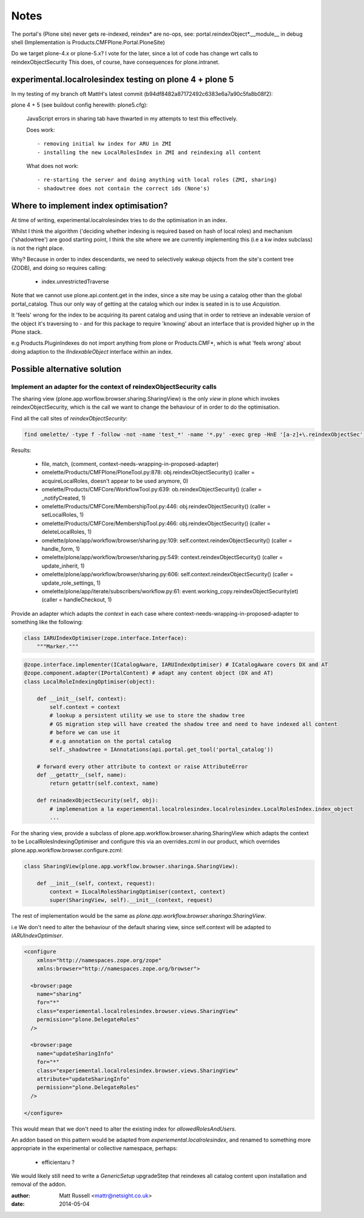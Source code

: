 =====
Notes
=====

The portal's (Plone site) never gets re-indexed, reindex* are no-ops,
see:
portal.reindexObject*.__module__ in debug shell (Implementation is Products.CMFPlone.Portal.PloneSite)


Do we target plone-4.x or plone-5.x?
I vote for the later, since a lot of code has change wrt calls to reindexObjectSecurity
This does, of course, have consequences for plone.intranet.


experimental.localrolesindex testing on plone 4 + plone 5
=========================================================

In my testing of my branch oft MattH's latest commit (b94df8482a87172492c6383e6a7a90c5fa8b08f2):

plone 4 +  5 (see buildout config herewith: plone5.cfg):
 
  JavaScript errors in sharing tab have thwarted in my attempts to test this effectively.

  Does work::

    - removing initial kw index for ARU in ZMI
    - installing the new LocalRolesIndex in ZMI and reindexing all content

  What does not work::
    
    - re-starting the server and doing anything with local roles (ZMI, sharing)
    - shadowtree does not contain the correct ids (None's)


Where to implement index optimisation?
======================================
At time of writing, experimental.localrolesindex tries to do the optimisation in
an index. 

Whilst I think the algorithm ('deciding whether indexing is required based on hash of local roles)
and mechanism ('shadowtree') are good starting point, 
I think the site where we are currently implementing this (i.e a kw index subclass) is not the right place.

Why?
Because in order to index descendants, we need to selectively wakeup objects from the site's content tree (ZODB),
and doing so requires calling:

  - index.unrestrictedTraverse

Note that we cannot use plone.api.content.get in the index, since a site may be using a catalog other than the 
global portal_catalog.
Thus our only way of getting at the catalog which our index is seated in is to use `Acquistion`.

It 'feels' wrong for the index to be acquiring its parent catalog and using that in order to retrieve an indexable
version of the object it's traversing to - and for this package to require 'knowing' about an interface that
is provided higher up in the Plone stack.

e.g Products.PluginIndexes do not import anything from plone or Products.CMF*,
which is what 'feels wrong' about doing adaption to the `IIndexableObject` interface within
an index.


Possible alternative solution
=============================

Implement an adapter for the context of reindexObjectSecurity calls
-------------------------------------------------------------------

The sharing view (plone.app.worflow.browser.sharing.SharingView) is
the only *view* in plone which invokes reindexObjectSecurity, which is the call we want
to change the behaviour of in order to do the optimisation.

Find all the call sites of `reindexObjectSecurity`:

.. code-block:: bash

  find omelette/ -type f -follow -not -name 'test_*' -name '*.py' -exec grep -HnE '[a-z]+\.reindexObjectSec' {} \;

Results:

  * file, match, (comment, context-needs-wrapping-in-proposed-adapter)

  * omelette/Products/CMFPlone/PloneTool.py:878:        obj.reindexObjectSecurity() (caller = acquireLocalRoles, doesn't appear to be used anymore, 0)

  * omelette/Products/CMFCore/WorkflowTool.py:639:            ob.reindexObjectSecurity() (caller = _notifyCreated, 1)

  * omelette/Products/CMFCore/MembershipTool.py:446:            obj.reindexObjectSecurity() (caller = setLocalRoles,  1)

  * omelette/Products/CMFCore/MembershipTool.py:466:            obj.reindexObjectSecurity() (caller = deleteLocalRoles, 1)

  * omelette/plone/app/workflow/browser/sharing.py:109:                self.context.reindexObjectSecurity() (caller = handle_form, 1)

  * omelette/plone/app/workflow/browser/sharing.py:549:            context.reindexObjectSecurity() (caller = update_inherit, 1)

  * omelette/plone/app/workflow/browser/sharing.py:606:            self.context.reindexObjectSecurity() (caller = update_role_settings, 1)

  * omelette/plone/app/iterate/subscribers/workflow.py:61:    event.working_copy.reindexObjectSecurity(et) (caller = handleCheckout, 1)


Provide an adapter which adapts the `context` in each case where
context-needs-wrapping-in-proposed-adapter to something like the following:

.. code-block:: python

    class IARUIndexOptimiser(zope.interface.Interface):
        """Marker."""


.. code-block:: python

    @zope.interface.implementer(ICatalogAware, IARUIndexOptimiser) # ICatalogAware covers DX and AT
    @zope.component.adapter(IPortalContent) # adapt any content object (DX and AT)
    class LocalRoleIndexingOptimiser(object):

        def __init__(self, context):
            self.context = context
            # lookup a persistent utility we use to store the shadow tree
            # GS migration step will have created the shadow tree and need to have indexed all content
	    # before we can use it
	    # e.g annotation on the portal catalog
    	    self._shadowtree = IAnnotations(api.portal.get_tool('portal_catalog'))

        # forward every other attribute to context or raise AttributeError
        def __getattr__(self, name):
            return getattr(self.context, name)

        def reinadexObjectSecurity(self, obj):
            # implemenation a la experiemental.localrolesindex.localrolesindex.LocalRolesIndex.index_object
    	    ...

For the sharing view, provide a subclass of plone.app.workflow.browser.sharing.SharingView
which adapts the context to be LocalRolesIndexingOptimiser and
configure this via an overrides.zcml in our product, which overrides plone.app.workflow.browser.configure.zcml:

.. code-block:: python

    class SharingView(plone.app.workflow.browser.sharinga.SharingView):

        def __init__(self, context, request):
            context = ILocalRolesSharingOptimiser(context, context)
            super(SharingView, self).__init__(context, request)


The rest of implementation would be the same as `plone.app.workflow.browser.sharinga.SharingView`.

i.e We don't need to alter the behaviour of the default sharing view, since self.context 
will be adapted to `IARUIndexOptimiser`.

.. code-block:: xml
     
    <configure
	xmlns="http://namespaces.zope.org/zope"
	xmlns:browser="http://namespaces.zope.org/browser">
	
      <browser:page
        name="sharing"
        for="*"
        class="experiemental.localrolesindex.browser.views.SharingView"
        permission="plone.DelegateRoles"
      />
     
      <browser:page
        name="updateSharingInfo"
        for="*"
        class="experiemental.localrolesindex.browser.views.SharingView"
        attribute="updateSharingInfo"
        permission="plone.DelegateRoles"
      />

    </configure>


This would mean that we don't need to alter the existing index for `allowedRolesAndUsers`.

An addon based on this pattern would be adapted from `experiemental.localrolesindex`, 
and renamed to something more appropriate in the experimental or collective namespace, perhaps:

  - efficientaru ?

We would likely still need to write a `GenericSetup` upgradeStep that reindexes all catalog content
upon installation and removal of the addon.

:author: Matt Russell <mattr@netsight.co.uk>
:date: 2014-05-04
